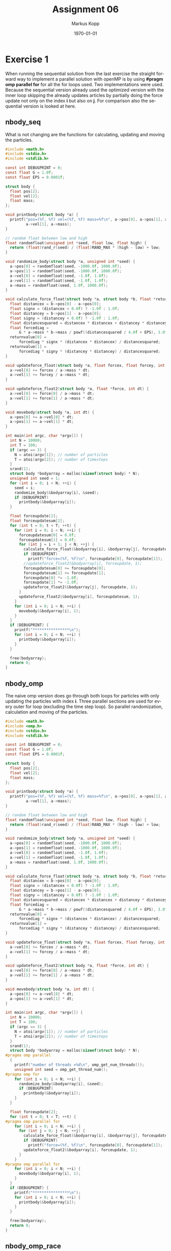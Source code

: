 #+options: ':nil *:t -:t ::t <:t H:3 \n:t ^:nil arch:headline
#+options: author:t broken-links:nil c:nil creator:nil
#+options: d:(not "LOGBOOK") date:t e:t email:t f:t inline:t num:t
#+options: p:nil pri:nil prop:nil stat:t tags:t tasks:t tex:t
#+options: timestamp:t title:t toc:t todo:t |:t
#+options: center:nil
#+title: Assignment 06
#+author: Markus Kopp
#+email: markus.kopp@student.uibk.ac.at
#+language: en
#+select_tags: export
#+exclude_tags: noexport
#+creator: Emacs 28.0.50 (Org mode 9.4)

#+latex_class: scrartcl
#+latex_class_options:
#+latex_header: \usepackage[margin=0.5in]{geometry}
#+latex_header_extra:
#+description:
#+keywords:
#+subtitle:
#+latex_compiler: pdflatex
#+date: \today
* Exercise 1
When running the sequential solution from the last exercise the straight forward way to implement a parallel solution with openMP is by using *#pragm omp parallel for* for all the for loops used. Two implementations were used. Because the sequential version already used the optimized version with the inner loop skipping the already updates articles by partially doing the force update not only on the index *i* but also on *j*. For comparison also the sequential version is looked at here.
** nbody_seq
What is not changing are the functions for calculating, updating and moving the particles.
#+begin_src C :eval never-export
  #include <math.h>
  #include <stdio.h>
  #include <stdlib.h>

  const int DEBUGPRINT = 0;
  const float G = 1.0f;
  const float EPS = 0.0001f;

  struct body {
    float pos[2];
    float vel[2];
    float mass;
  };

  void printbody(struct body *a) {
    printf("pos=(%f, %f) vel=(%f, %f) mass=%f\n", a->pos[0], a->pos[1], a->vel[0],
           a->vel[1], a->mass);
  }

  // random float between low and high
  float randomfloat(unsigned int *seed, float low, float high) {
    return (float)rand_r(seed) / (float)RAND_MAX * (high - low) + low;
  }

  void randomize_body(struct body *a, unsigned int *seed) {
    a->pos[0] = randomfloat(seed, -1000.0f, 1000.0f);
    a->pos[1] = randomfloat(seed, -1000.0f, 1000.0f);
    a->vel[0] = randomfloat(seed, -1.0f, 1.0f);
    a->vel[1] = randomfloat(seed, -1.0f, 1.0f);
    a->mass = randomfloat(seed, 1.0f, 1000.0f);
  }

  void calculate_force_float(struct body *a, struct body *b, float *returnvalue) {
    float distancex = b->pos[0] - a->pos[0];
    float signx = (distancex < 0.0f) ? -1.0f : 1.0f;
    float distancey = b->pos[1] - a->pos[0];
    float signy = (distancey < 0.0f) ? -1.0f : 1.0f;
    float distancesquared = distancex * distancex + distancey * distancey;
    float forcediag =
        G * a->mass * b->mass / powf((distancesquared / 4.0f + EPS), 3.0f/ 2.0f);
    returnvalue[0] =
        forcediag * signx * (distancex * distancex) / distancesquared;
    returnvalue[1] =
        forcediag * signy * (distancey * distancey) / distancesquared;
  }

  void updateforce_float(struct body *a, float forcex, float forcey, int dt) {
    a->vel[0] += forcex / a->mass * dt;
    a->vel[1] += forcey / a->mass * dt;
  }

  void updateforce_float2(struct body *a, float *force, int dt) {
    a->vel[0] += force[0] / a->mass * dt;
    a->vel[1] += force[1] / a->mass * dt;
  }

  void movebody(struct body *a, int dt) {
    a->pos[0] += a->vel[0] * dt;
    a->pos[1] += a->vel[1] * dt;
  }

  int main(int argc, char *argv[]) {
    int N = 10000;
    int T = 100;
    if (argc == 3) {
      N = atoi(argv[1]); // number of particles
      T = atoi(argv[2]); // number of timesteps
    }
    srand(1);
    struct body *bodyarray = malloc(sizeof(struct body) * N);
    unsigned int seed = 1;
    for (int i = 0; i < N; ++i) {
      seed = i;
      randomize_body(&bodyarray[i], &seed);
      if (DEBUGPRINT)
        printbody(&bodyarray[i]);
    }

    float forceupdate[2];
    float forceupdatesum[2];
    for (int t = 0; t < T; ++t) {
      for (int i = 0; i < N; ++i) {
        forceupdatesum[0] = 0.0f;
        forceupdatesum[1] = 0.0f;
        for (int j = i + 1; j < N; ++j) {
          calculate_force_float(&bodyarray[i], &bodyarray[j], forceupdate);
          if (DEBUGPRINT)
            printf("force=(%f, %f)\n", forceupdate[0], forceupdate[1]);
          //updateforce_float2(&bodyarray[i], forceupdate, 1);
          forceupdatesum[0] += forceupdate[0];
          forceupdatesum[1] += forceupdate[1];
          forceupdate[0] *= -1.0f;
          forceupdate[1] *= -1.0f;
          updateforce_float2(&bodyarray[j], forceupdate, 1);
        }
        updateforce_float2(&bodyarray[i], forceupdatesum, 1);
      }
      for (int i = 0; i < N; ++i) {
        movebody(&bodyarray[i], 1);
      }
    }
    if (DEBUGPRINT) {
      printf("****************\n");
      for (int i = 0; i < N; ++i) {
        printbody(&bodyarray[i]);
      }
    }

    free(bodyarray);
    return 0;
  }

#+end_src
** nbody_omp
The naive omp version does go through both loops for particles with only updating the particles with index *i*. Three parallel sections are used for every outer for loop (excluding the time step loop). So parallel randomization, calculation and moving of the particles.
#+begin_src C :eval never-export
  #include <math.h>
  #include <omp.h>
  #include <stdio.h>
  #include <stdlib.h>

  const int DEBUGPRINT = 0;
  const float G = 1.0f;
  const float EPS = 0.0001f;

  struct body {
    float pos[2];
    float vel[2];
    float mass;
  };

  void printbody(struct body *a) {
    printf("pos=(%f, %f) vel=(%f, %f) mass=%f\n", a->pos[0], a->pos[1], a->vel[0],
           a->vel[1], a->mass);
  }

  // random float between low and high
  float randomfloat(unsigned int *seed, float low, float high) {
    return (float)rand_r(seed) / (float)RAND_MAX * (high - low) + low;
  }

  void randomize_body(struct body *a, unsigned int *seed) {
    a->pos[0] = randomfloat(seed, -1000.0f, 1000.0f);
    a->pos[1] = randomfloat(seed, -1000.0f, 1000.0f);
    a->vel[0] = randomfloat(seed, -1.0f, 1.0f);
    a->vel[1] = randomfloat(seed, -1.0f, 1.0f);
    a->mass = randomfloat(seed, 1.0f, 1000.0f);
  }

  void calculate_force_float(struct body *a, struct body *b, float *returnvalue) {
    float distancex = b->pos[0] - a->pos[0];
    float signx = (distancex < 0.0f) ? -1.0f : 1.0f;
    float distancey = b->pos[1] - a->pos[0];
    float signy = (distancey < 0.0f) ? -1.0f : 1.0f;
    float distancesquared = distancex * distancex + distancey * distancey;
    float forcediag =
        G * a->mass * b->mass / powf((distancesquared / 4.0f + EPS), 3.0f / 2.0f);
    returnvalue[0] =
        forcediag * signx * (distancex * distancex) / distancesquared;
    returnvalue[1] =
        forcediag * signy * (distancey * distancey) / distancesquared;
  }

  void updateforce_float(struct body *a, float forcex, float forcey, int dt) {
    a->vel[0] += forcex / a->mass * dt;
    a->vel[1] += forcey / a->mass * dt;
  }

  void updateforce_float2(struct body *a, float *force, int dt) {
    a->vel[0] += force[0] / a->mass * dt;
    a->vel[1] += force[1] / a->mass * dt;
  }

  void movebody(struct body *a, int dt) {
    a->pos[0] += a->vel[0] * dt;
    a->pos[1] += a->vel[1] * dt;
  }

  int main(int argc, char *argv[]) {
    int N = 10000;
    int T = 100;
    if (argc == 3) {
      N = atoi(argv[1]); // number of particles
      T = atoi(argv[2]); // number of timesteps
    }
    srand(1);
    struct body *bodyarray = malloc(sizeof(struct body) * N);
  #pragma omp parallel
    {
      printf("number of threads =%d\n", omp_get_num_threads());
      unsigned int seed = omp_get_thread_num();
  #pragma omp for
      for (int i = 0; i < N; ++i) {
        randomize_body(&bodyarray[i], &seed);
        if (DEBUGPRINT)
          printbody(&bodyarray[i]);
      }
    }

    float forceupdate[2];
    for (int t = 0; t < T; ++t) {
  #pragma omp parallel for
      for (int i = 0; i < N; ++i) {
        for (int j = 0; j < N; ++j) {
          calculate_force_float(&bodyarray[i], &bodyarray[j], forceupdate);
          if (DEBUGPRINT)
            printf("force=(%f, %f)\n", forceupdate[0], forceupdate[1]);
          updateforce_float2(&bodyarray[i], forceupdate, 1);
        }
      }
  #pragma omp parallel for
      for (int i = 0; i < N; ++i) {
        movebody(&bodyarray[i], 1);
      }
    }
    if (DEBUGPRINT) {
      printf("****************\n");
      for (int i = 0; i < N; ++i) {
        printbody(&bodyarray[i]);
      }
    }

    free(bodyarray);
    return 0;
  }

#+end_src
** nbody_omp_race
When preparing a parallel solution that is identical to the sequential version you can run into a race condition because while the *i* index is not overlapping for the threads the partial update on index *j* can happen for two different threads at the same time. This solution does not mitigate this problem because *spoiler* it is already slower then the sequential version [[*nbody_seq]].
#+begin_src C :eval never-export
  #include <math.h>
  #include <omp.h>
  #include <stdio.h>
  #include <stdlib.h>

  const int DEBUGPRINT = 0;
  const float G = 1.0f;
  const float EPS = 0.0001f;

  struct body {
    float pos[2];
    float vel[2];
    float mass;
  };

  void printbody(struct body *a) {
    printf("pos=(%f, %f) vel=(%f, %f) mass=%f\n", a->pos[0], a->pos[1], a->vel[0],
           a->vel[1], a->mass);
  }

  // random float between low and high
  float randomfloat(unsigned int *seed, float low, float high) {
    return (float)rand_r(seed) / (float)RAND_MAX * (high - low) + low;
  }

  void randomize_body(struct body *a, unsigned int *seed) {
    a->pos[0] = randomfloat(seed, -1000.0f, 1000.0f);
    a->pos[1] = randomfloat(seed, -1000.0f, 1000.0f);
    a->vel[0] = randomfloat(seed, -1.0f, 1.0f);
    a->vel[1] = randomfloat(seed, -1.0f, 1.0f);
    a->mass = randomfloat(seed, 1.0f, 1000.0f);
  }

  void calculate_force_float(struct body *a, struct body *b, float *returnvalue) {
    float distancex = b->pos[0] - a->pos[0];
    float signx = (distancex < 0.0f) ? -1.0f : 1.0f;
    float distancey = b->pos[1] - a->pos[0];
    float signy = (distancey < 0.0f) ? -1.0f : 1.0f;
    float distancesquared = distancex * distancex + distancey * distancey;
    float forcediag =
        G * a->mass * b->mass / powf((distancesquared / 4.0f + EPS), 3.0f / 2.0f);
    returnvalue[0] =
        forcediag * signx * (distancex * distancex) / distancesquared;
    returnvalue[1] =
        forcediag * signy * (distancey * distancey) / distancesquared;
  }

  void updateforce_float(struct body *a, float forcex, float forcey, int dt) {
    a->vel[0] += forcex / a->mass * dt;
    a->vel[1] += forcey / a->mass * dt;
  }

  void updateforce_float2(struct body *a, float *force, int dt) {
    a->vel[0] += force[0] / a->mass * dt;
    a->vel[1] += force[1] / a->mass * dt;
  }

  void movebody(struct body *a, int dt) {
    a->pos[0] += a->vel[0] * dt;
    a->pos[1] += a->vel[1] * dt;
  }

  int main(int argc, char *argv[]) {
    int N = 10000;
    int T = 100;
    if (argc == 3) {
      N = atoi(argv[1]); // number of particles
      T = atoi(argv[2]); // number of timesteps
    }
    srand(1);
    struct body *bodyarray = malloc(sizeof(struct body) * N);
  #pragma omp parallel
    {
      printf("number of threads =%d\n", omp_get_num_threads());
      unsigned int seed = omp_get_thread_num();
  #pragma omp for
      for (int i = 0; i < N; ++i) {
        randomize_body(&bodyarray[i], &seed);
        if (DEBUGPRINT)
          printbody(&bodyarray[i]);
      }
    }

    float forceupdate[2];
    for (int t = 0; t < T; ++t) {
  #pragma omp parallel for
      for (int i = 0; i < N; ++i) {
        for (int j = i + 1; j < N; ++j) {
          calculate_force_float(&bodyarray[i], &bodyarray[j], forceupdate);
          if (DEBUGPRINT)
            printf("force=(%f, %f)\n", forceupdate[0], forceupdate[1]);
          updateforce_float2(&bodyarray[i], forceupdate, 1);
          forceupdate[0] *= -1.0f;
          forceupdate[1] *= -1.0f;
          updateforce_float2(&bodyarray[j], forceupdate, 1);  //race condition possible
        }
      }
  #pragma omp parallel for
      for (int i = 0; i < N; ++i) {
        movebody(&bodyarray[i], 1);
      }
    }
    if (DEBUGPRINT) {
      printf("****************\n");
      for (int i = 0; i < N; ++i) {
        printbody(&bodyarray[i]);
      }
    }

    free(bodyarray);
    return 0;
  }

#+end_src
** Makefile
All solutions were compiled with *-ffast-math* and *O2*.
#+begin_src makefile :eval never-export
  CC=gcc	
  CC_FLAGS=-O2 -std=gnu99 -Wall -Wextra -pedantic -lm -g -ffast-math

  .PHONEY: all
  all: nbody_seq nbody_omp nbody_omp_race nbody_bhut

  nbody_seq: nbody_seq.c
    @$(CC) $(CC_FLAGS) $< -o nbody_seq

  nbody_omp: nbody_omp.c
    @$(CC) $(CC_FLAGS) $< -o nbody_omp -fopenmp

  nbody_omp_race: nbody_omp_race.c
    @$(CC) $(CC_FLAGS) $< -o nbody_omp_race -fopenmp

  nbody_bhut: nbody_bhut.c
    @$(CC) $(CC_FLAGS) $< -o nbody_bhut

  .PHONEY: clean
  clean:
    @rm nbody_seq
    @rm nbody_omp
    @rm nbody_omp_race
    @rm nbody_bhut

  .PHONEY: run
  run: all
    @echo "seq:"
    @./nbody_seq
    @echo

#+end_src
** nbody.script
Different problem sizes and timesteps were used to measure the wall time. The nbody_omp2 time are not displayed here because it is a solution for Exercise [[*Exercise 2]] and was renamed to nbody_bhut later.
#+begin_src bash :eval never-export
#!/bin/bash

# Execute job in the queue "std.q" unless you have special requirements.
#$ -q std.q

# The batch system should use the current directory as working directory.
#$ -cwd

# Name your job. Unless you use the -o and -e options, output will
# go to a unique file name.ojob_id for each job.
#$ -N kopp_nbody_comparison

##$ -M markus.kopp@student.uibk.ac.at
##$ -m e

# Join the error stream to the output stream.
#$ -j yes

#$ -pe openmp 8

##module load openmpi/4.0.3

N=10000
T=1000
for XN in 100, 500, 1000, 2000, 5000, 10000
do
    for XT in 1, 2, 5, 10, 20, 40, 50, 100
    do
        echo "nbody_seq with N=$XN and T=$XT"
        perf stat -B -d ./nbody_seq $XN $XT
        echo "--------------------"
        for FILES in nbody_omp nbody_omp2 nbody_omp_race
        do
            for THREADS in {2..8..2};
            do
                echo "$FILES with N=$XN and T=$XT and THREADS=$THREADS"
                OMP_NUM_THREADS=$THREADS perf stat -B -d ./$FILES $XN $XT
                echo "--------------------"               
            done
        done
    done
done


#+end_src
** Results
For almost every parallel solution and problem size the sequential version is still faster or as fast. The only solution I saw was that the sequential version is already reading from memory almost no cache misses and that's why it is always faster. This problem is memory bound and more threads can't bring any speedup.

Here the output of the sequential program with almost zero cache misses.
#+begin_example
Performance counter stats for './nbody_seq 10000 100':

        255,096.09 msec task-clock:u              #    1.000 CPUs utilized          
                 0      context-switches:u        #    0.000 K/sec                  
                 0      cpu-migrations:u          #    0.000 K/sec                  
               193      page-faults:u             #    0.001 K/sec                  
   630,024,700,370      cycles:u                  #    2.470 GHz                      (25.00%)
   347,235,246,985      instructions:u            #    0.55  insn per cycle           (37.50%)
    24,983,428,429      branches:u                #   97.937 M/sec                    (37.50%)
     2,307,536,560      branch-misses:u           #    9.24% of all branches          (37.50%)
   132,648,157,215      L1-dcache-loads:u         #  519.993 M/sec                    (25.00%)
        53,081,260      L1-dcache-load-misses:u   #    0.04% of all L1-dcache hits    (25.00%)
     1,525,468,746      LLC-loads:u               #    5.980 M/sec                    (25.00%)
                56      LLC-load-misses:u         #    0.00% of all LL-cache hits     (25.00%)

     255.099598575 seconds time elapsed

     255.094559000 seconds user
       0.003015000 seconds sys
#+end_example

For comparison the same problem size with the parallel programm with 8 Threads. Every speedup we could gain from the threads is lost by fetching floats from main memory and not from cache.
#+begin_example
Performance counter stats for './nbody_omp_race 10000 100':

      3,383,660.69 msec task-clock:u              #    5.725 CPUs utilized          
                 0      context-switches:u        #    0.000 K/sec                  
                 0      cpu-migrations:u          #    0.000 K/sec                  
               303      page-faults:u             #    0.000 K/sec                  
 8,344,206,543,553      cycles:u                  #    2.466 GHz                      (25.00%)
   338,742,804,261      instructions:u            #    0.04  insn per cycle           (37.50%)
    25,511,151,542      branches:u                #    7.540 M/sec                    (37.50%)
     2,426,288,639      branch-misses:u           #    9.51% of all branches          (37.50%)
   216,679,208,031      L1-dcache-loads:u         #   64.037 M/sec                    (25.00%)
    10,690,414,335      L1-dcache-load-misses:u   #    4.93% of all L1-dcache hits    (25.00%)
     4,959,291,735      LLC-loads:u               #    1.466 M/sec                    (25.00%)
     2,064,375,602      LLC-load-misses:u         #   41.63% of all LL-cache hits     (25.00%)

     591.045384257 seconds time elapsed

    3383.548909000 seconds user
       0.161963000 seconds sys
#+end_example

#+ATTR_LATEX: :width \textwidth :caption Execution time on lcc2 in seconds N=100
| Timest. |   seq | omp 2thr. | omp 4thr. | omp 6thr. | omp 8thr. | race 2thr. | race 4thr. | race 6thr. | race 8thr. |
|---------+-------+-----------+-----------+-----------+-----------+------------+------------+------------+------------|
|       1 | 0.015 |     0.022 |     0.004 |     0.004 |     0.004 |      0.021 |      0.004 |      0.004 |      0.005 |
|       2 | 0.003 |     0.005 |     0.005 |     0.005 |     0.021 |      0.004 |      0.004 |      0.005 |      0.006 |
|       5 | 0.003 |     0.005 |     0.006 |     0.007 |     0.009 |      0.005 |      0.006 |      0.007 |      0.009 |
|      10 | 0.005 |     0.007 |     0.013 |     0.010 |     0.017 |      0.007 |      0.008 |      0.011 |      0.014 |
|      20 | 0.007 |     0.011 |     0.013 |     0.016 |     0.020 |      0.011 |      0.013 |      0.016 |      0.019 |
|      40 | 0.012 |     0.019 |     0.022 |     0.028 |     0.031 |      0.016 |      0.022 |      0.027 |      0.039 |
|      50 | 0.015 |     0.022 |     0.029 |     0.031 |     0.073 |      0.019 |      0.033 |      0.033 |      0.047 |
|     100 | 0.027 |     0.044 |     0.049 |     0.071 |     0.068 |      0.033 |      0.051 |      0.064 |      0.081 |

#+ATTR_LATEX: :width \textwidth :caption Execution time on lcc2 in seconds N=1000
| Timest. |   seq | omp 2thr. | omp 4thr. | omp 6thr. | omp 8thr. | race 2thr. | race 4thr. | race 6thr. | race 8thr. |
|---------+-------+-----------+-----------+-----------+-----------+------------+------------+------------+------------|
|       1 | 0.027 |     0.089 |     0.043 |     0.070 |     0.109 |      0.030 |      0.052 |      0.046 |      0.053 |
|       2 | 0.051 |     0.173 |     0.096 |     0.227 |     0.115 |      0.057 |      0.076 |      0.088 |      0.100 |
|       5 | 0.123 |     0.174 |     0.233 |     0.240 |     0.297 |      0.185 |      0.176 |      0.287 |      0.241 |
|      10 | 0.245 |     0.383 |     0.396 |     0.544 |     0.554 |      0.296 |      0.491 |      0.420 |      0.516 |
|      20 | 0.492 |     0.764 |     0.791 |     1.202 |     1.091 |      0.534 |      0.963 |      0.839 |      1.259 |
|      40 | 0.999 |     3.399 |     3.458 |     2.451 |     2.175 |      1.445 |      1.462 |      1.659 |      2.007 |
|      50 | 1.255 |     3.690 |     2.319 |     3.274 |     2.922 |      1.327 |      1.727 |      2.723 |      2.357 |
|     100 | 2.546 |     3.418 |     4.979 |     5.966 |     5.364 |      3.776 |      4.802 |      4.059 |      4.711 |

#+ATTR_LATEX: :width \textwidth :caption Execution time on lcc2 in seconds N=10000
| Timest. |     seq | omp 2thr. | omp 4thr. | omp 6thr. | omp 8thr. | race 2thr. | race 4thr. | race 6thr. | race 8thr. |
|---------+---------+-----------+-----------+-----------+-----------+------------+------------+------------+------------|
|       1 |   2.385 |     3.393 |     4.626 |     6.716 |    10.251 |      2.602 |      4.682 |      5.250 |      5.772 |
|       2 |   4.788 |     7.537 |     9.243 |    10.452 |    10.755 |      5.202 |      6.625 |      7.915 |      9.748 |
|       5 |  12.053 |    36.521 |    19.399 |    34.558 |    28.211 |     17.825 |     17.434 |     21.420 |     22.024 |
|      10 |  24.471 |    37.563 |    39.313 |    54.086 |    99.233 |     26.257 |     32.838 |     39.752 |     58.938 |
|      20 |  49.843 |    67.501 |    92.264 |   105.922 |   114.798 |     53.261 |     95.229 |     74.181 |     86.403 |
|      40 | 101.018 |   150.239 |   185.173 |   185.894 |   231.193 |    103.566 |    193.323 |    154.762 |    179.734 |
|      50 | 126.671 |   191.958 |   240.186 |   268.065 |   267.060 |    125.044 |    242.336 |    270.068 |    229.251 |
|     100 | 255.100 |   382.308 |   391.895 |   542.655 |   571.806 |    266.299 |    356.710 |    387.136 |    591.045 |

[[./graphs/n100nbody.png]]
[[./graphs/n1000nbody.png]]
[[./graphs/n10000nbody.png]]
* Exercise 2
I thought about combining stars for reducing the computational load. In my version there are no spatial patches or a tree like in Barnes Hut algorithm. It calculate a sum of all particles. The position is divided by the number of particles and mass is just summed up. So when calculating a particle force the particle itself is subtracted from the sum particle. With the position divided by number of particles and mass is just subtracted. This is then used to calculate the force. This is an approximation that diverges from the true nbody calculation. It is a reduction to complexity to O(n). This is only a sequential version that will have the same problems as the ones from the previous exercise that they will introduce cache misses.
** nbody_bhut
#+begin_src C :eval never-export
  #include <math.h>
  #include <omp.h>
  #include <stdio.h>
  #include <stdlib.h>

  const int DEBUGPRINT = 0;
  const float G = 1.0f;
  const float EPS = 0.0001f;

  struct body {
    float pos[2];
    float vel[2];
    float mass;
  };

  void printbody(struct body *a) {
    printf("pos=(%f, %f) vel=(%f, %f) mass=%f\n", a->pos[0], a->pos[1], a->vel[0],
           a->vel[1], a->mass);
  }

  // random float between low and high
  float randomfloat(unsigned int *seed, float low, float high) {
    return (float)rand_r(seed) / (float)RAND_MAX * (high - low) + low;
  }

  void randomize_body(struct body *a, unsigned int *seed) {
    a->pos[0] = randomfloat(seed, -1000.0f, 1000.0f);
    a->pos[1] = randomfloat(seed, -1000.0f, 1000.0f);
    a->vel[0] = randomfloat(seed, -1.0f, 1.0f);
    a->vel[1] = randomfloat(seed, -1.0f, 1.0f);
    a->mass = randomfloat(seed, 1.0f, 1000.0f);
  }

  void calculate_force_float(struct body *a, struct body *b, float *returnvalue) {
    float distancex = b->pos[0] - a->pos[0];
    float signx = (distancex < 0.0f) ? -1.0f : 1.0f;
    float distancey = b->pos[1] - a->pos[0];
    float signy = (distancey < 0.0f) ? -1.0f : 1.0f;
    float distancesquared = distancex * distancex + distancey * distancey;
    float forcediag =
        G * a->mass * b->mass / powf((distancesquared / 4.0f + EPS), 3.0f / 2.0f);
    returnvalue[0] =
        forcediag * signx * (distancex * distancex) / distancesquared;
    returnvalue[1] =
        forcediag * signy * (distancey * distancey) / distancesquared;
  }

  void updateforce_float2(struct body *a, float *force, int dt) {
    a->vel[0] += force[0] / a->mass * dt;
    a->vel[1] += force[1] / a->mass * dt;
  }

  void movebody(struct body *a, int dt) {
    a->pos[0] += a->vel[0] * dt;
    a->pos[1] += a->vel[1] * dt;
  }

  int main(int argc, char *argv[]) {
    int N = 10000;
    int T = 100;
    if (argc == 3) {
      N = atoi(argv[1]); // number of particles
      T = atoi(argv[2]); // number of timesteps
    }
    srand(1);
    struct body *bodyarray = malloc(sizeof(struct body) * N);
    {
      unsigned int seed = 1;
      for (int i = 0; i < N; ++i) {
        randomize_body(&bodyarray[i], &seed);
        if (DEBUGPRINT)
          printbody(&bodyarray[i]);
      }
    }

    struct body sum = {{0.0f, 0.0f}, {0.0f, 0.0f}, 0.0f};
    for (int i = 0; i < N; ++i) {
      sum.pos[0] += bodyarray[i].pos[0];
      sum.pos[1] += bodyarray[i].pos[1];
      sum.mass += bodyarray[i].mass;
    }
    sum.pos[0] = sum.pos[0] / N;
    sum.pos[1] = sum.pos[1] / N;

    float forceupdate[2];
    for (int t = 0; t < T; ++t) {
      for (int i = 0; i < N; ++i) {
        struct body comparison;
        comparison.pos[0] = sum.pos[0] - bodyarray[i].pos[0] / N;
        comparison.pos[1] = sum.pos[1] - bodyarray[i].pos[1] / N;
        comparison.mass = sum.mass - bodyarray[i].mass;
        calculate_force_float(&bodyarray[i], &comparison, forceupdate);
        if (DEBUGPRINT)
          printf("force=(%f, %f)\n", forceupdate[0], forceupdate[1]);
      }
      sum.pos[0] = 0.0f;
      sum.pos[1] = 0.0f;
      for (int i = 0; i < N; ++i) {
        movebody(&bodyarray[i], 1);
        sum.pos[0] += bodyarray[i].pos[0];
        sum.pos[1] += bodyarray[i].pos[1];
      }
      sum.pos[0] = sum.pos[0] / N;
      sum.pos[1] = sum.pos[1] / N;
    }
    if (DEBUGPRINT) {
      printf("****************\n");
      for (int i = 0; i < N; ++i) {
        printbody(&bodyarray[i]);
      }
    }

    free(bodyarray);
    return 0;
  }

#+end_src
** Drifting
When comparing the old version that calculates without the use of a sum particle we can see that the difference when staying below a certain number of timesteps in negligible. The comparison is done with only 10 particles and different timesteps. The approcimation is ok for the 100 timesteps we use in the benchmark but starts to drift very strongly at increasing timesteps.
#+ATTR_LATEX: :width \textwidth :caption nbody\_omp 10 100 Timesteps
| Position                        | Velocity                   | Mass            |
|---------------------------------+----------------------------+-----------------|
| pos=(-932.086548, 520.446655)   | vel=(0.670146, -0.785674)  | mass=763.442322 |
| pos=(369.133911, *-110.031548*) | vel=(1.000914, 0.341277)   | mass=334.314575 |
| pos=(-549.063416, 85.276955)    | vel=(-0.508456, -0.325991) | mass=543.801086 |
| pos=(-608.744385, 204.031876)   | vel=(-0.525432, 0.993484)  | mass=435.926666 |
| pos=(118.472481, -441.524170)   | vel=(-0.138003, 0.093368)  | mass=418.660217 |
| pos=(754.914001, *527.992371*)  | vel=(-0.545447, -0.585708) | mass=666.526672 |
| pos=(-85.641548, -311.977356)   | vel=(0.273600, 0.760150)   | mass=107.434914 |
| pos=(68.991287, -773.740601)    | vel=(0.726101, -0.149335)  | mass=502.517578 |
| pos=(239.546631, -828.228149)   | vel=(-0.923988, 0.542450)  | mass=779.919250 |
| pos=(-181.578644, *893.947144*) | vel=(-0.410527, -0.396910) | mass=586.863220 |

#+ATTR_LATEX: :width \textwidth :caption nbody\_bhut 10 100 Timesteps
| Position                        | Velocity                   | Mass            |
|---------------------------------+----------------------------+-----------------|
| pos=(-932.138123, 520.426270)   | vel=(0.669218, -0.786158)  | mass=763.442322 |
| pos=(369.104614, *-109.863098*) | vel=(0.999536, 0.344266)   | mass=334.314575 |
| pos=(-549.304749, 85.113251)    | vel=(-0.512970, -0.329170) | mass=543.801086 |
| pos=(-608.936646, 203.898926)   | vel=(-0.529057, 0.990903)  | mass=435.926666 |
| pos=(118.460144, -441.111816)   | vel=(-0.138658, 0.100928)  | mass=418.660217 |
| pos=(754.956177, *530.371460*)  | vel=(-0.544551, -0.538760) | mass=666.526672 |
| pos=(-85.640350, -311.550293)   | vel=(0.273645, 0.768941)   | mass=107.434914 |
| pos=(68.891602, -773.431702)    | vel=(0.724127, -0.143387)  | mass=502.517578 |
| pos=(239.510712, -828.074646)   | vel=(-0.924629, 0.546003)  | mass=779.919250 |
| pos=(-181.654358, *894.440674*) | vel=(-0.413089, -0.385748) | mass=586.863220 |


#+ATTR_LATEX: :width \textwidth :caption nbody\_omp 10 200 Timesteps
| Position                          | Velocity                   | Mass            |
|-----------------------------------+----------------------------+-----------------|
| pos=(-865.036682, 441.945221)     | vel=(0.671151, -0.784692)  | mass=763.442322 |
| pos=(469.796661, -76.011108)      | vel=(1.017737, 0.339325)   | mass=334.314575 |
| pos=(-599.723022, 52.822430)      | vel=(-0.504875, -0.323176) | mass=543.801086 |
| pos=(-661.122192, 303.485992)     | vel=(-0.522289, 0.995577)  | mass=435.926666 |
| pos=(104.756264, -432.433777)     | vel=(-0.136352, 0.088644)  | mass=418.660217 |
| pos=(700.311829, 467.150574)      | vel=(-0.546489, -0.629984) | mass=666.526672 |
| pos=(-58.297916, -236.923096)     | vel=(0.273572, 0.742570)   | mass=107.434914 |
| pos=(141.717194, -788.955750)     | vel=(0.728072, -0.154260)  | mass=502.517578 |
| pos=(147.220139, -774.223572)     | vel=(-0.922389, 0.537779)  | mass=779.919250 |
| pos=(*-221.811844*, *853.770935*) | vel=(-0.391568, -0.404283) | mass=586.863220 |

#+ATTR_LATEX: :width \textwidth :caption nbody\_bhut 10 200 Timesteps
| Position                          | Velocity                   | Mass            |
|-----------------------------------+----------------------------+-----------------|
| pos=(-865.219177, 441.810242)     | vel=(0.669218, -0.786158)  | mass=763.442322 |
| pos=(469.058838, -75.436218)      | vel=(0.999536, 0.344266)   | mass=334.314575 |
| pos=(-600.604797, 52.196228)      | vel=(-0.512970, -0.329170) | mass=543.801086 |
| pos=(-661.841919, 302.989502)     | vel=(-0.529057, 0.990903)  | mass=435.926666 |
| pos=(104.594482, -431.019653)     | vel=(-0.138658, 0.100928)  | mass=418.660217 |
| pos=(700.500610, 476.495728)      | vel=(-0.544551, -0.538760) | mass=666.526672 |
| pos=(-58.276001, -234.655579)     | vel=(0.273645, 0.768941)   | mass=107.434914 |
| pos=(141.304337, -787.768860)     | vel=(0.724127, -0.143387)  | mass=502.517578 |
| pos=(147.047028, -773.472595)     | vel=(-0.924629, 0.546003)  | mass=779.919250 |
| pos=(*-222.962952*, *855.866455*) | vel=(-0.413089, -0.385748) | mass=586.863220 |


#+ATTR_LATEX: :width \textwidth :caption nbody\_omp 10 400 Timesteps
| Position                          | Velocity                   | Mass            |
|-----------------------------------+----------------------------+-----------------|
| pos=(-730.363586, 284.946655)     | vel=(0.675194, -0.783667)  | mass=763.442322 |
| pos=(681.533447, -14.651668)      | vel=(1.069980, 0.270262)   | mass=334.314575 |
| pos=(*-700.039001*, *-11.273724*) | vel=(-0.498425, -0.317969) | mass=543.801086 |
| pos=(-764.939880, 502.847809)     | vel=(-0.516566, 0.998490)  | mass=435.926666 |
| pos=(77.702080, -415.809814)      | vel=(-0.135491, 0.075116)  | mass=418.660217 |
| pos=(590.789490, 333.376678)      | vel=(-0.548765, -0.705179) | mass=666.526672 |
| pos=(-3.894115, -95.044853)       | vel=(0.272082, 0.634897)   | mass=107.434914 |
| pos=(288.046661, -820.360413)     | vel=(0.739105, -0.159330)  | mass=502.517578 |
| pos=(-37.014954, -668.862610)     | vel=(-0.916952, 0.470268)  | mass=779.919250 |
| pos=(*-297.668121*, *772.726929*) | vel=(-0.371405, -0.405765) | mass=586.863220 |


#+ATTR_LATEX: :width \textwidth :caption nbody\_bhut 10 400 Timesteps
| Position                          | Velocity                   | Mass            |
|-----------------------------------+----------------------------+-----------------|
| pos=(-731.381287, 284.577576)     | vel=(0.669218, -0.786158)  | mass=763.442322 |
| pos=(668.962463, -6.582981)       | vel=(0.999536, 0.344266)   | mass=334.314575 |
| pos=(*-703.204895*, *-13.637823*) | vel=(-0.512970, -0.329170) | mass=543.801086 |
| pos=(-767.652466, 501.170654)     | vel=(-0.529057, 0.990903)  | mass=435.926666 |
| pos=(76.863159, -410.835327)      | vel=(-0.138658, 0.100928)  | mass=418.660217 |
| pos=(591.589478, 368.744263)      | vel=(-0.544551, -0.538760) | mass=666.526672 |
| pos=(-3.547104, -80.867874)       | vel=(0.273645, 0.768941)   | mass=107.434914 |
| pos=(286.128571, -816.443176)     | vel=(0.724127, -0.143387)  | mass=502.517578 |
| pos=(-37.878971, -664.268494)     | vel=(-0.924629, 0.546003)  | mass=779.919250 |
| pos=(*-305.580139*, *778.718018*) | vel=(-0.413089, -0.385748) | mass=586.863220 |

#+ATTR_LATEX: :width \textwidth :caption nbody\_omp 10 800 Timesteps
| Position                       | Velocity                   | Mass            |
|--------------------------------+----------------------------+-----------------|
| pos=(*-449.928436*, -26.479549) | vel=(0.850296, -0.789761)  | mass=763.442322 |
| pos=(1109.265503, 90.064415)   | vel=(1.067583, 0.256813)   | mass=334.314575 |
| pos=(-897.055786, -136.710571) | vel=(-0.487452, -0.308940) | mass=543.801086 |
| pos=(-970.556580, 903.565735)  | vel=(-0.509689, 1.006397)  | mass=435.926666 |
| pos=(33.372654, -484.790588)   | vel=(-0.000018, -0.489371) | mass=418.660217 |
| pos=(370.356018, 30.635359)    | vel=(-0.553577, -0.796892) | mass=666.526672 |
| pos=(110.556030, -28.445343)   | vel=(0.302157, -0.137609)  | mass=107.434914 |
| pos=(*600.550537*, -898.118896) | vel=(0.790322, -0.223260)  | mass=502.517578 |
| pos=(*-357.075592*, -505.042175) | vel=(-0.780320, 0.317961)  | mass=779.919250 |
| pos=(*-433.126434*, 599.829468) | vel=(-0.204167, -0.551751) | mass=586.863220 |

#+ATTR_LATEX: :width \textwidth :caption nbody\_bhut 10 800 Timesteps
| Position                        | Velocity                   | Mass            |
|---------------------------------+----------------------------+-----------------|
| pos=(*-463.703278*, -29.886560) | vel=(0.669218, -0.786158)  | mass=763.442322 |
| pos=(1068.767212, 131.123901)  | vel=(0.999536, 0.344266)   | mass=334.314575 |
| pos=(-908.405090, -145.306320) | vel=(-0.512970, -0.329170) | mass=543.801086 |
| pos=(-979.273560, 897.532959)  | vel=(-0.529057, 0.990903)  | mass=435.926666 |
| pos=(21.400513, -370.466675)   | vel=(-0.138658, 0.100928)  | mass=418.660217 |
| pos=(373.767212, 153.241333)   | vel=(-0.544551, -0.538760) | mass=666.526672 |
| pos=(105.910538, 226.708176)   | vel=(0.273645, 0.768941)   | mass=107.434914 |
| pos=(*575.777039*, -873.791809) | vel=(0.724127, -0.143387)  | mass=502.517578 |
| pos=(*-407.730469*, -445.864014) | vel=(-0.924629, 0.546003)  | mass=779.919250 |
| pos=(*-470.814514*, 624.421143) | vel=(-0.413089, -0.385748) | mass=586.863220 |
** Results
The wall time is so good that I didn't consider putting it into the online document for comparison. It's almost like a bit to much cheating

#+ATTR_LATEX: :width \textwidth :caption Execution time on lcc2 in seconds N=100
| Timesteps | nbody_seq | nbody_bhut |
|-----------+-----------+------------|
|         1 |     0.015 |      0.024 |
|         2 |     0.003 |      0.003 |
|         5 |     0.003 |      0.003 |
|        10 |     0.005 |      0.004 |
|        20 |     0.007 |      0.004 |
|        40 |     0.012 |      0.004 |
|        50 |     0.015 |      0.005 |
|       100 |     0.027 |      0.005 |

#+ATTR_LATEX: :width \textwidth :caption Execution time on lcc2 in seconds N=1000
| Timesteps | nbody_seq | nbody_bhut |
|-----------+-----------+------------|
|         1 |     0.027 |      0.004 |
|         2 |     0.051 |      0.004 |
|         5 |     0.123 |      0.005 |
|        10 |     0.245 |      0.004 |
|        20 |     0.492 |      0.005 |
|        40 |     0.999 |      0.008 |
|        50 |     1.255 |      0.010 |
|       100 |     2.546 |      0.015 |

#+ATTR_LATEX: :width \textwidth :caption Execution time on lcc2 in seconds N=10000
| Timesteps | nbody_seq | nbody_bhut |
|-----------+-----------+------------|
|         1 |     2.385 |      0.006 |
|         2 |     4.788 |      0.007 |
|         5 |    12.053 |      0.010 |
|        10 |    24.471 |      0.009 |
|        20 |    49.843 |      0.028 |
|        40 |   101.018 |      0.048 |
|        50 |   126.671 |      0.024 |
|       100 |   255.100 |      0.116 |

[[./graphs/N100bhut.png]]
[[./graphs/N1000bhut.png]]
[[./graphs/N10000bhut.png]]

